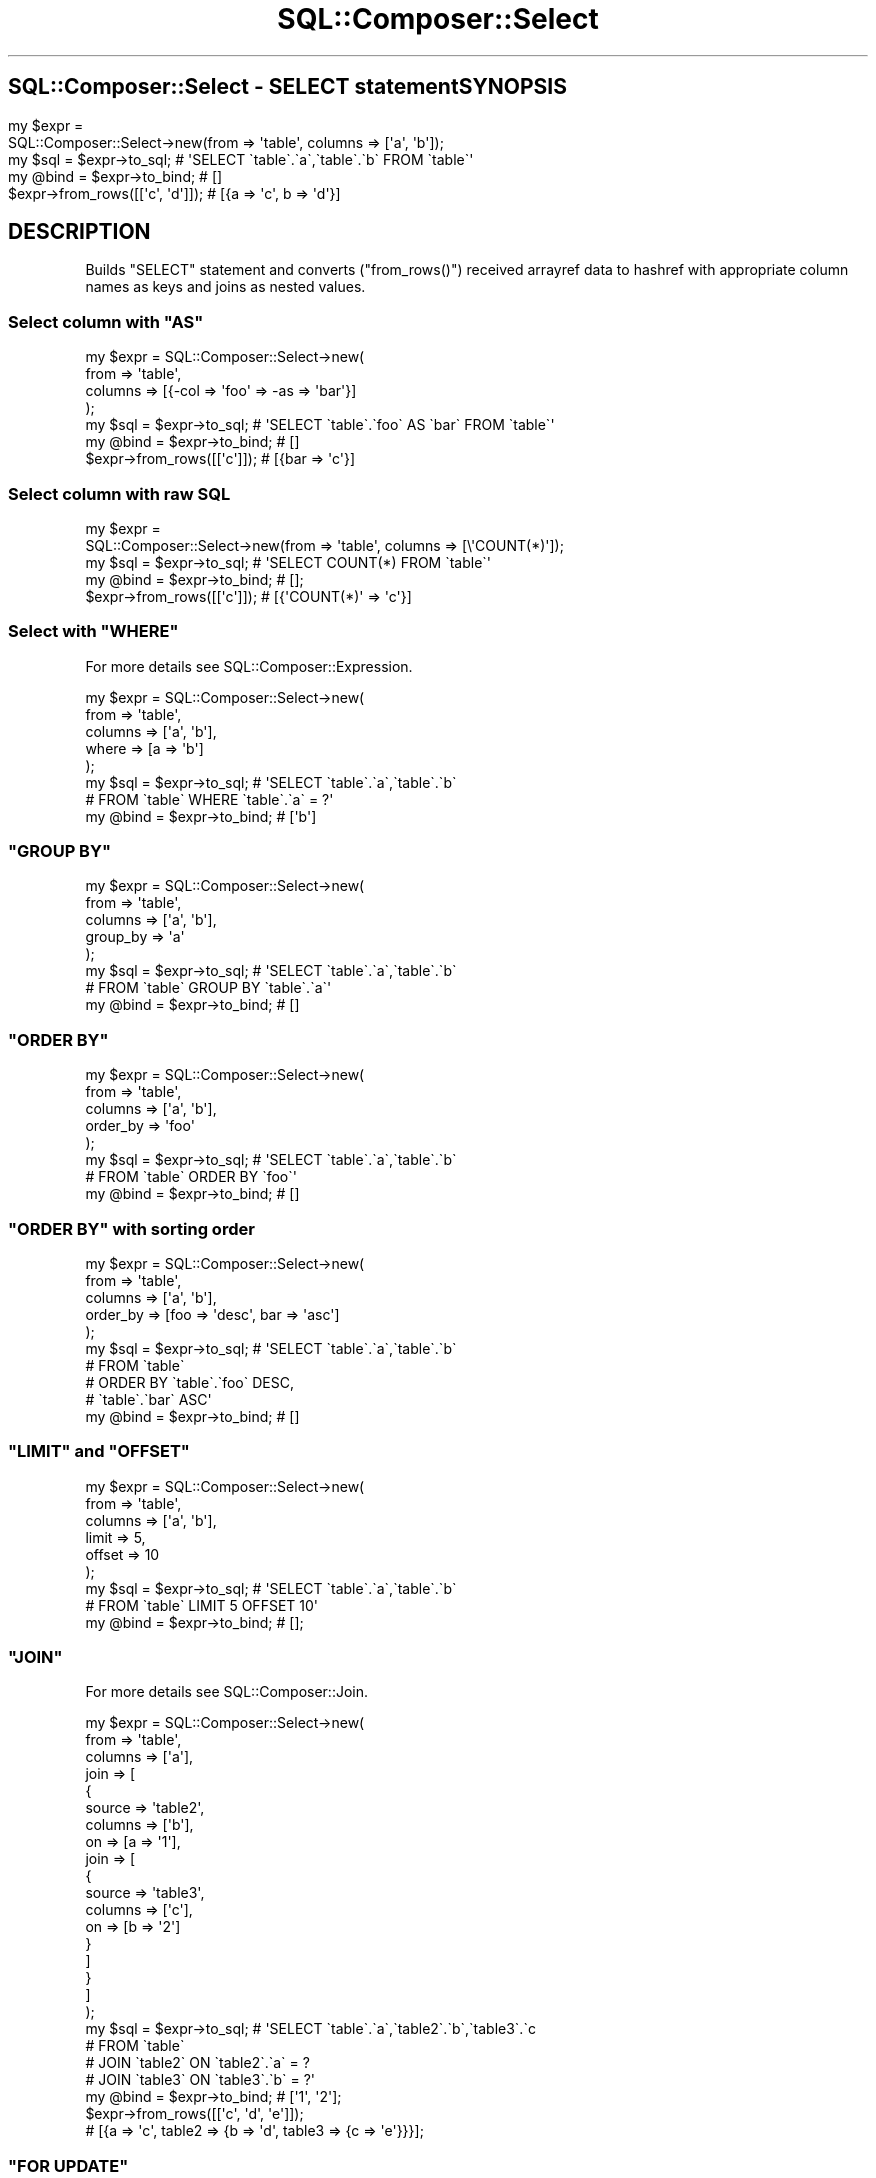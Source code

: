 .\" Automatically generated by Pod::Man 4.14 (Pod::Simple 3.40)
.\"
.\" Standard preamble:
.\" ========================================================================
.de Sp \" Vertical space (when we can't use .PP)
.if t .sp .5v
.if n .sp
..
.de Vb \" Begin verbatim text
.ft CW
.nf
.ne \\$1
..
.de Ve \" End verbatim text
.ft R
.fi
..
.\" Set up some character translations and predefined strings.  \*(-- will
.\" give an unbreakable dash, \*(PI will give pi, \*(L" will give a left
.\" double quote, and \*(R" will give a right double quote.  \*(C+ will
.\" give a nicer C++.  Capital omega is used to do unbreakable dashes and
.\" therefore won't be available.  \*(C` and \*(C' expand to `' in nroff,
.\" nothing in troff, for use with C<>.
.tr \(*W-
.ds C+ C\v'-.1v'\h'-1p'\s-2+\h'-1p'+\s0\v'.1v'\h'-1p'
.ie n \{\
.    ds -- \(*W-
.    ds PI pi
.    if (\n(.H=4u)&(1m=24u) .ds -- \(*W\h'-12u'\(*W\h'-12u'-\" diablo 10 pitch
.    if (\n(.H=4u)&(1m=20u) .ds -- \(*W\h'-12u'\(*W\h'-8u'-\"  diablo 12 pitch
.    ds L" ""
.    ds R" ""
.    ds C` ""
.    ds C' ""
'br\}
.el\{\
.    ds -- \|\(em\|
.    ds PI \(*p
.    ds L" ``
.    ds R" ''
.    ds C`
.    ds C'
'br\}
.\"
.\" Escape single quotes in literal strings from groff's Unicode transform.
.ie \n(.g .ds Aq \(aq
.el       .ds Aq '
.\"
.\" If the F register is >0, we'll generate index entries on stderr for
.\" titles (.TH), headers (.SH), subsections (.SS), items (.Ip), and index
.\" entries marked with X<> in POD.  Of course, you'll have to process the
.\" output yourself in some meaningful fashion.
.\"
.\" Avoid warning from groff about undefined register 'F'.
.de IX
..
.nr rF 0
.if \n(.g .if rF .nr rF 1
.if (\n(rF:(\n(.g==0)) \{\
.    if \nF \{\
.        de IX
.        tm Index:\\$1\t\\n%\t"\\$2"
..
.        if !\nF==2 \{\
.            nr % 0
.            nr F 2
.        \}
.    \}
.\}
.rr rF
.\"
.\" Accent mark definitions (@(#)ms.acc 1.5 88/02/08 SMI; from UCB 4.2).
.\" Fear.  Run.  Save yourself.  No user-serviceable parts.
.    \" fudge factors for nroff and troff
.if n \{\
.    ds #H 0
.    ds #V .8m
.    ds #F .3m
.    ds #[ \f1
.    ds #] \fP
.\}
.if t \{\
.    ds #H ((1u-(\\\\n(.fu%2u))*.13m)
.    ds #V .6m
.    ds #F 0
.    ds #[ \&
.    ds #] \&
.\}
.    \" simple accents for nroff and troff
.if n \{\
.    ds ' \&
.    ds ` \&
.    ds ^ \&
.    ds , \&
.    ds ~ ~
.    ds /
.\}
.if t \{\
.    ds ' \\k:\h'-(\\n(.wu*8/10-\*(#H)'\'\h"|\\n:u"
.    ds ` \\k:\h'-(\\n(.wu*8/10-\*(#H)'\`\h'|\\n:u'
.    ds ^ \\k:\h'-(\\n(.wu*10/11-\*(#H)'^\h'|\\n:u'
.    ds , \\k:\h'-(\\n(.wu*8/10)',\h'|\\n:u'
.    ds ~ \\k:\h'-(\\n(.wu-\*(#H-.1m)'~\h'|\\n:u'
.    ds / \\k:\h'-(\\n(.wu*8/10-\*(#H)'\z\(sl\h'|\\n:u'
.\}
.    \" troff and (daisy-wheel) nroff accents
.ds : \\k:\h'-(\\n(.wu*8/10-\*(#H+.1m+\*(#F)'\v'-\*(#V'\z.\h'.2m+\*(#F'.\h'|\\n:u'\v'\*(#V'
.ds 8 \h'\*(#H'\(*b\h'-\*(#H'
.ds o \\k:\h'-(\\n(.wu+\w'\(de'u-\*(#H)/2u'\v'-.3n'\*(#[\z\(de\v'.3n'\h'|\\n:u'\*(#]
.ds d- \h'\*(#H'\(pd\h'-\w'~'u'\v'-.25m'\f2\(hy\fP\v'.25m'\h'-\*(#H'
.ds D- D\\k:\h'-\w'D'u'\v'-.11m'\z\(hy\v'.11m'\h'|\\n:u'
.ds th \*(#[\v'.3m'\s+1I\s-1\v'-.3m'\h'-(\w'I'u*2/3)'\s-1o\s+1\*(#]
.ds Th \*(#[\s+2I\s-2\h'-\w'I'u*3/5'\v'-.3m'o\v'.3m'\*(#]
.ds ae a\h'-(\w'a'u*4/10)'e
.ds Ae A\h'-(\w'A'u*4/10)'E
.    \" corrections for vroff
.if v .ds ~ \\k:\h'-(\\n(.wu*9/10-\*(#H)'\s-2\u~\d\s+2\h'|\\n:u'
.if v .ds ^ \\k:\h'-(\\n(.wu*10/11-\*(#H)'\v'-.4m'^\v'.4m'\h'|\\n:u'
.    \" for low resolution devices (crt and lpr)
.if \n(.H>23 .if \n(.V>19 \
\{\
.    ds : e
.    ds 8 ss
.    ds o a
.    ds d- d\h'-1'\(ga
.    ds D- D\h'-1'\(hy
.    ds th \o'bp'
.    ds Th \o'LP'
.    ds ae ae
.    ds Ae AE
.\}
.rm #[ #] #H #V #F C
.\" ========================================================================
.\"
.IX Title "SQL::Composer::Select 3"
.TH SQL::Composer::Select 3 "2017-06-02" "perl v5.32.0" "User Contributed Perl Documentation"
.\" For nroff, turn off justification.  Always turn off hyphenation; it makes
.\" way too many mistakes in technical documents.
.if n .ad l
.nh
.SH ""
.IX Header ""
SQL::Composer::Select \- \s-1SELECT\s0 statement
.SH "SYNOPSIS"
.IX Header "SYNOPSIS"
.Vb 2
\&    my $expr =
\&      SQL::Composer::Select\->new(from => \*(Aqtable\*(Aq, columns => [\*(Aqa\*(Aq, \*(Aqb\*(Aq]);
\&
\&    my $sql = $expr\->to_sql;        # \*(AqSELECT \`table\`.\`a\`,\`table\`.\`b\` FROM \`table\`\*(Aq
\&    my @bind = $expr\->to_bind;      # []
\&
\&    $expr\->from_rows([[\*(Aqc\*(Aq, \*(Aqd\*(Aq]]); # [{a => \*(Aqc\*(Aq, b => \*(Aqd\*(Aq}]
.Ve
.SH "DESCRIPTION"
.IX Header "DESCRIPTION"
Builds \f(CW\*(C`SELECT\*(C'\fR statement and converts (\f(CW\*(C`from_rows()\*(C'\fR) received arrayref data
to hashref with appropriate column names as keys and joins as nested values.
.ie n .SS "Select column with ""AS"""
.el .SS "Select column with \f(CWAS\fP"
.IX Subsection "Select column with AS"
.Vb 4
\&    my $expr = SQL::Composer::Select\->new(
\&        from    => \*(Aqtable\*(Aq,
\&        columns => [{\-col => \*(Aqfoo\*(Aq => \-as => \*(Aqbar\*(Aq}]
\&    );
\&
\&    my $sql = $expr\->to_sql;   # \*(AqSELECT \`table\`.\`foo\` AS \`bar\` FROM \`table\`\*(Aq
\&    my @bind = $expr\->to_bind; # []
\&    $expr\->from_rows([[\*(Aqc\*(Aq]]); # [{bar => \*(Aqc\*(Aq}]
.Ve
.SS "Select column with raw \s-1SQL\s0"
.IX Subsection "Select column with raw SQL"
.Vb 2
\&    my $expr =
\&      SQL::Composer::Select\->new(from => \*(Aqtable\*(Aq, columns => [\e\*(AqCOUNT(*)\*(Aq]);
\&
\&    my $sql = $expr\->to_sql;   # \*(AqSELECT COUNT(*) FROM \`table\`\*(Aq
\&    my @bind = $expr\->to_bind; # [];
\&    $expr\->from_rows([[\*(Aqc\*(Aq]]); # [{\*(AqCOUNT(*)\*(Aq => \*(Aqc\*(Aq}]
.Ve
.ie n .SS "Select with ""WHERE"""
.el .SS "Select with \f(CWWHERE\fP"
.IX Subsection "Select with WHERE"
For more details see SQL::Composer::Expression.
.PP
.Vb 5
\&    my $expr = SQL::Composer::Select\->new(
\&        from    => \*(Aqtable\*(Aq,
\&        columns => [\*(Aqa\*(Aq, \*(Aqb\*(Aq],
\&        where   => [a => \*(Aqb\*(Aq]
\&    );
\&
\&    my $sql = $expr\->to_sql;   # \*(AqSELECT \`table\`.\`a\`,\`table\`.\`b\`
\&                               #        FROM \`table\` WHERE \`table\`.\`a\` = ?\*(Aq
\&    my @bind = $expr\->to_bind; # [\*(Aqb\*(Aq]
.Ve
.ie n .SS """GROUP BY"""
.el .SS "\f(CWGROUP BY\fP"
.IX Subsection "GROUP BY"
.Vb 5
\&    my $expr = SQL::Composer::Select\->new(
\&        from    => \*(Aqtable\*(Aq,
\&        columns => [\*(Aqa\*(Aq, \*(Aqb\*(Aq],
\&        group_by => \*(Aqa\*(Aq
\&    );
\&
\&    my $sql = $expr\->to_sql;   # \*(AqSELECT \`table\`.\`a\`,\`table\`.\`b\`
\&                               #        FROM \`table\` GROUP BY \`table\`.\`a\`\*(Aq
\&    my @bind = $expr\->to_bind; # []
.Ve
.ie n .SS """ORDER BY"""
.el .SS "\f(CWORDER BY\fP"
.IX Subsection "ORDER BY"
.Vb 5
\&    my $expr = SQL::Composer::Select\->new(
\&        from     => \*(Aqtable\*(Aq,
\&        columns  => [\*(Aqa\*(Aq, \*(Aqb\*(Aq],
\&        order_by => \*(Aqfoo\*(Aq
\&    );
\&
\&    my $sql = $expr\->to_sql;   # \*(AqSELECT \`table\`.\`a\`,\`table\`.\`b\`
\&                               #        FROM \`table\` ORDER BY \`foo\`\*(Aq
\&    my @bind = $expr\->to_bind; # []
.Ve
.ie n .SS """ORDER BY"" with sorting order"
.el .SS "\f(CWORDER BY\fP with sorting order"
.IX Subsection "ORDER BY with sorting order"
.Vb 5
\&    my $expr = SQL::Composer::Select\->new(
\&        from     => \*(Aqtable\*(Aq,
\&        columns  => [\*(Aqa\*(Aq, \*(Aqb\*(Aq],
\&        order_by => [foo => \*(Aqdesc\*(Aq, bar => \*(Aqasc\*(Aq]
\&    );
\&
\&    my $sql = $expr\->to_sql;   # \*(AqSELECT \`table\`.\`a\`,\`table\`.\`b\`
\&                               #      FROM \`table\`
\&                               #      ORDER BY \`table\`.\`foo\` DESC,
\&                               #               \`table\`.\`bar\` ASC\*(Aq
\&    my @bind = $expr\->to_bind; # []
.Ve
.ie n .SS """LIMIT"" and ""OFFSET"""
.el .SS "\f(CWLIMIT\fP and \f(CWOFFSET\fP"
.IX Subsection "LIMIT and OFFSET"
.Vb 6
\&    my $expr = SQL::Composer::Select\->new(
\&        from    => \*(Aqtable\*(Aq,
\&        columns => [\*(Aqa\*(Aq, \*(Aqb\*(Aq],
\&        limit   => 5,
\&        offset  => 10
\&    );
\&
\&    my $sql = $expr\->to_sql;   # \*(AqSELECT \`table\`.\`a\`,\`table\`.\`b\`
\&                               #        FROM \`table\` LIMIT 5 OFFSET 10\*(Aq
\&    my @bind = $expr\->to_bind; # [];
.Ve
.ie n .SS """JOIN"""
.el .SS "\f(CWJOIN\fP"
.IX Subsection "JOIN"
For more details see SQL::Composer::Join.
.PP
.Vb 10
\&    my $expr = SQL::Composer::Select\->new(
\&        from    => \*(Aqtable\*(Aq,
\&        columns => [\*(Aqa\*(Aq],
\&        join    => [
\&            {
\&                source  => \*(Aqtable2\*(Aq,
\&                columns => [\*(Aqb\*(Aq],
\&                on      => [a => \*(Aq1\*(Aq],
\&                join    => [
\&                    {
\&                        source  => \*(Aqtable3\*(Aq,
\&                        columns => [\*(Aqc\*(Aq],
\&                        on      => [b => \*(Aq2\*(Aq]
\&                    }
\&                ]
\&            }
\&        ]
\&    );
\&
\&    my $sql = $expr\->to_sql;   # \*(AqSELECT \`table\`.\`a\`,\`table2\`.\`b\`,\`table3\`.\`c
\&                               #    FROM \`table\`
\&                               #    JOIN \`table2\` ON \`table2\`.\`a\` = ?
\&                               #    JOIN \`table3\` ON \`table3\`.\`b\` = ?\*(Aq
\&    my @bind = $expr\->to_bind; # [\*(Aq1\*(Aq, \*(Aq2\*(Aq];
\&
\&    $expr\->from_rows([[\*(Aqc\*(Aq, \*(Aqd\*(Aq, \*(Aqe\*(Aq]]);
\&    # [{a => \*(Aqc\*(Aq, table2 => {b => \*(Aqd\*(Aq, table3 => {c => \*(Aqe\*(Aq}}}];
.Ve
.ie n .SS """FOR UPDATE"""
.el .SS "\f(CWFOR UPDATE\fP"
.IX Subsection "FOR UPDATE"
.Vb 5
\&    my $expr = SQL::Composer::Select\->new(
\&        from       => \*(Aqtable\*(Aq,
\&        columns    => [\*(Aqa\*(Aq, \*(Aqb\*(Aq],
\&        for_update => 1
\&    );
\&
\&    my $sql = $expr\->to_sql;   # \*(AqSELECT \`table\`.\`a\`,\`table\`.\`b\`
\&                               #    FROM \`table\` FOR UPDATE\*(Aq
\&    my @bind = $expr\->to_bind; # []
\&};
.Ve
